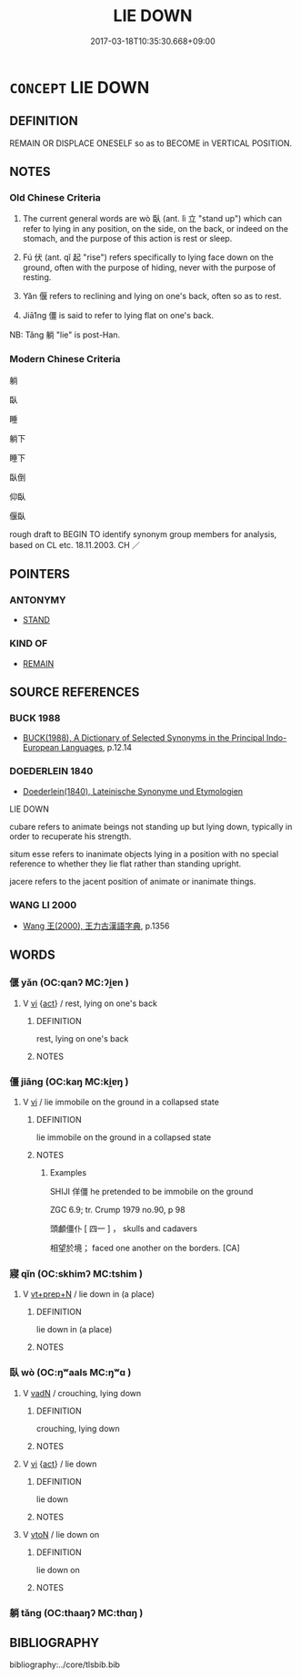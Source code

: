 # -*- mode: mandoku-tls-view -*-
#+TITLE: LIE DOWN
#+DATE: 2017-03-18T10:35:30.668+09:00        
#+STARTUP: content
* =CONCEPT= LIE DOWN
:PROPERTIES:
:CUSTOM_ID: uuid-7eca4eb6-7f7e-49c0-93f0-b8d392f45e6a
:SYNONYM+:  RECLINE
:SYNONYM+:  LIE DOWN
:SYNONYM+:  LIE BACK
:SYNONYM+:  BE RECUMBENT
:SYNONYM+:  BE PROSTRATE
:SYNONYM+:  BE SUPINE
:SYNONYM+:  BE PRONE
:SYNONYM+:  BE STRETCHED OUT
:SYNONYM+:  SPRAWL
:SYNONYM+:  REST
:SYNONYM+:  REPOSE
:SYNONYM+:  LOUNGE
:SYNONYM+:  LOLL
:TR_ZH: 躺
:TR_OCH: 臥
:END:
** DEFINITION

REMAIN OR DISPLACE ONESELF so as to BECOME in VERTICAL POSITION.

** NOTES

*** Old Chinese Criteria
1. The current general words are wò 臥 (ant. lì 立 "stand up") which can refer to lying in any position, on the side, on the back, or indeed on the stomach, and the purpose of this action is rest or sleep.

2. Fú 伏 (ant. qǐ 起 "rise") refers specifically to lying face down on the ground, often with the purpose of hiding, never with the purpose of resting.

3. Yǎn 偃 refers to reclining and lying on one's back, often so as to rest.

4. Jiā1ng 僵 is said to refer to lying flat on one's back.

NB: Tǎng 躺 "lie" is post-Han.

*** Modern Chinese Criteria
躺

臥

睡

躺下

睡下

臥倒

仰臥

偃臥

rough draft to BEGIN TO identify synonym group members for analysis, based on CL etc. 18.11.2003. CH ／

** POINTERS
*** ANTONYMY
 - [[tls:concept:STAND][STAND]]

*** KIND OF
 - [[tls:concept:REMAIN][REMAIN]]

** SOURCE REFERENCES
*** BUCK 1988
 - [[cite:BUCK-1988][BUCK(1988), A Dictionary of Selected Synonyms in the Principal Indo-European Languages]], p.12.14

*** DOEDERLEIN 1840
 - [[cite:DOEDERLEIN-1840][Doederlein(1840), Lateinische Synonyme und Etymologien]]

LIE DOWN

cubare refers to animate beings not standing up but lying down, typically in order to recuperate his strength.

situm esse refers to inanimate objects lying in a position with no special reference to whether they lie flat rather than standing upright.

jacere refers to the jacent position of animate or inanimate things.

*** WANG LI 2000
 - [[cite:WANG-LI-2000][Wang 王(2000), 王力古漢語字典]], p.1356

** WORDS
   :PROPERTIES:
   :VISIBILITY: children
   :END:
*** 偃 yǎn (OC:qanʔ MC:ʔi̯ɐn )
:PROPERTIES:
:CUSTOM_ID: uuid-309acc32-88c7-42dd-8bc8-b416f2615992
:Char+: 偃(9,9/11) 
:GY_IDS+: uuid-39aab4ec-e63b-4efc-bd9f-fd614009fa0b
:PY+: yǎn     
:OC+: qanʔ     
:MC+: ʔi̯ɐn     
:END: 
**** V [[tls:syn-func::#uuid-c20780b3-41f9-491b-bb61-a269c1c4b48f][vi]] {[[tls:sem-feat::#uuid-f55cff2f-f0e3-4f08-a89c-5d08fcf3fe89][act]]} / rest, lying on one's back
:PROPERTIES:
:CUSTOM_ID: uuid-c2cfa9d1-9661-4b2d-9990-f1d3c9450f56
:WARRING-STATES-CURRENCY: 3
:END:
****** DEFINITION

rest, lying on one's back

****** NOTES

*** 僵 jiāng (OC:kaŋ MC:ki̯ɐŋ )
:PROPERTIES:
:CUSTOM_ID: uuid-dd51253f-ca94-4c6e-8b20-544b10f10c5b
:Char+: 僵(9,13/15) 
:GY_IDS+: uuid-9c8477cf-9a5d-4867-90c9-4f1de91c8261
:PY+: jiāng     
:OC+: kaŋ     
:MC+: ki̯ɐŋ     
:END: 
**** V [[tls:syn-func::#uuid-c20780b3-41f9-491b-bb61-a269c1c4b48f][vi]] / lie immobile on the ground in a collapsed state
:PROPERTIES:
:CUSTOM_ID: uuid-7c2030e6-cc3b-4d42-9f6e-ede63b5ad945
:END:
****** DEFINITION

lie immobile on the ground in a collapsed state

****** NOTES

******* Examples
SHIJI 佯僵 he pretended to be immobile on the ground

ZGC 6.9; tr. Crump 1979 no.90, p 98

 頭顱僵仆 [ 四一 ] ， skulls and cadavers 

 相望於境； faced one another on the borders. [CA]

*** 寢 qǐn (OC:skhimʔ MC:tshim )
:PROPERTIES:
:CUSTOM_ID: uuid-ad3db7cf-d616-49cf-a999-0c941e7db991
:Char+: 寢(40,11/14) 
:GY_IDS+: uuid-5fdd6cb6-75b1-4d5a-ae45-9705ff16a724
:PY+: qǐn     
:OC+: skhimʔ     
:MC+: tshim     
:END: 
**** V [[tls:syn-func::#uuid-739c24ae-d585-4fff-9ac2-2547b1050f16][vt+prep+N]] / lie down in (a place)
:PROPERTIES:
:CUSTOM_ID: uuid-864a6901-fcca-4f41-bb8a-6cf6a16654e3
:END:
****** DEFINITION

lie down in (a place)

****** NOTES

*** 臥 wò (OC:ŋʷaals MC:ŋʷɑ )
:PROPERTIES:
:CUSTOM_ID: uuid-103307d6-7964-435a-b4a4-258d10bb2888
:Char+: 臥(131,2/8) 
:GY_IDS+: uuid-1c64cd5e-147c-450c-92e1-ea5ac880ca6a
:PY+: wò     
:OC+: ŋʷaals     
:MC+: ŋʷɑ     
:END: 
**** V [[tls:syn-func::#uuid-fed035db-e7bd-4d23-bd05-9698b26e38f9][vadN]] / crouching, lying down
:PROPERTIES:
:CUSTOM_ID: uuid-eb046b45-a187-4970-9b6c-2018c54c586f
:WARRING-STATES-CURRENCY: 4
:END:
****** DEFINITION

crouching, lying down

****** NOTES

**** V [[tls:syn-func::#uuid-c20780b3-41f9-491b-bb61-a269c1c4b48f][vi]] {[[tls:sem-feat::#uuid-f55cff2f-f0e3-4f08-a89c-5d08fcf3fe89][act]]} / lie down
:PROPERTIES:
:CUSTOM_ID: uuid-4036fe34-bfe1-445f-a66e-37a5a1cdd974
:WARRING-STATES-CURRENCY: 5
:END:
****** DEFINITION

lie down

****** NOTES

**** V [[tls:syn-func::#uuid-fbfb2371-2537-4a99-a876-41b15ec2463c][vtoN]] / lie down on
:PROPERTIES:
:CUSTOM_ID: uuid-4a6cdfba-3a40-4437-9e83-f4986f37440e
:END:
****** DEFINITION

lie down on

****** NOTES

*** 躺 tǎng (OC:thaaŋʔ MC:thɑŋ )
:PROPERTIES:
:CUSTOM_ID: uuid-1563f446-ad41-40cd-a539-167ac7f7a3bb
:Char+: 躺(158,8/15) 
:GY_IDS+: uuid-4f94c0aa-4be2-420e-bc96-837952ebcbad
:PY+: tǎng     
:OC+: thaaŋʔ     
:MC+: thɑŋ     
:END: 
** BIBLIOGRAPHY
bibliography:../core/tlsbib.bib
